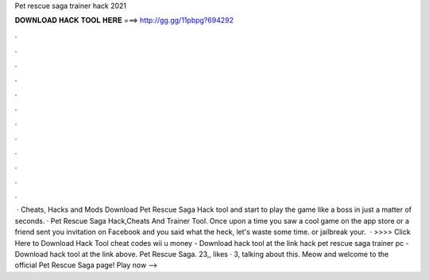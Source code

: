 Pet rescue saga trainer hack 2021

𝐃𝐎𝐖𝐍𝐋𝐎𝐀𝐃 𝐇𝐀𝐂𝐊 𝐓𝐎𝐎𝐋 𝐇𝐄𝐑𝐄 ===> http://gg.gg/11pbpg?694292

.

.

.

.

.

.

.

.

.

.

.

.

 · Cheats, Hacks and Mods Download Pet Rescue Saga Hack tool and start to play the game like a boss in just a matter of seconds. · Pet Rescue Saga Hack,Cheats And Trainer Tool. Once upon a time you saw a cool game on the app store or a friend sent you invitation on Facebook and you said what the heck, let's waste some time. or jailbreak your.  · >>>> Click Here to Download Hack Tool cheat codes wii u money - Download hack tool at the link hack pet rescue saga trainer pc - Download hack tool at the link above. Pet Rescue Saga. 23,, likes · 3, talking about this. Meow and welcome to the official Pet Rescue Saga page! Play now --> 